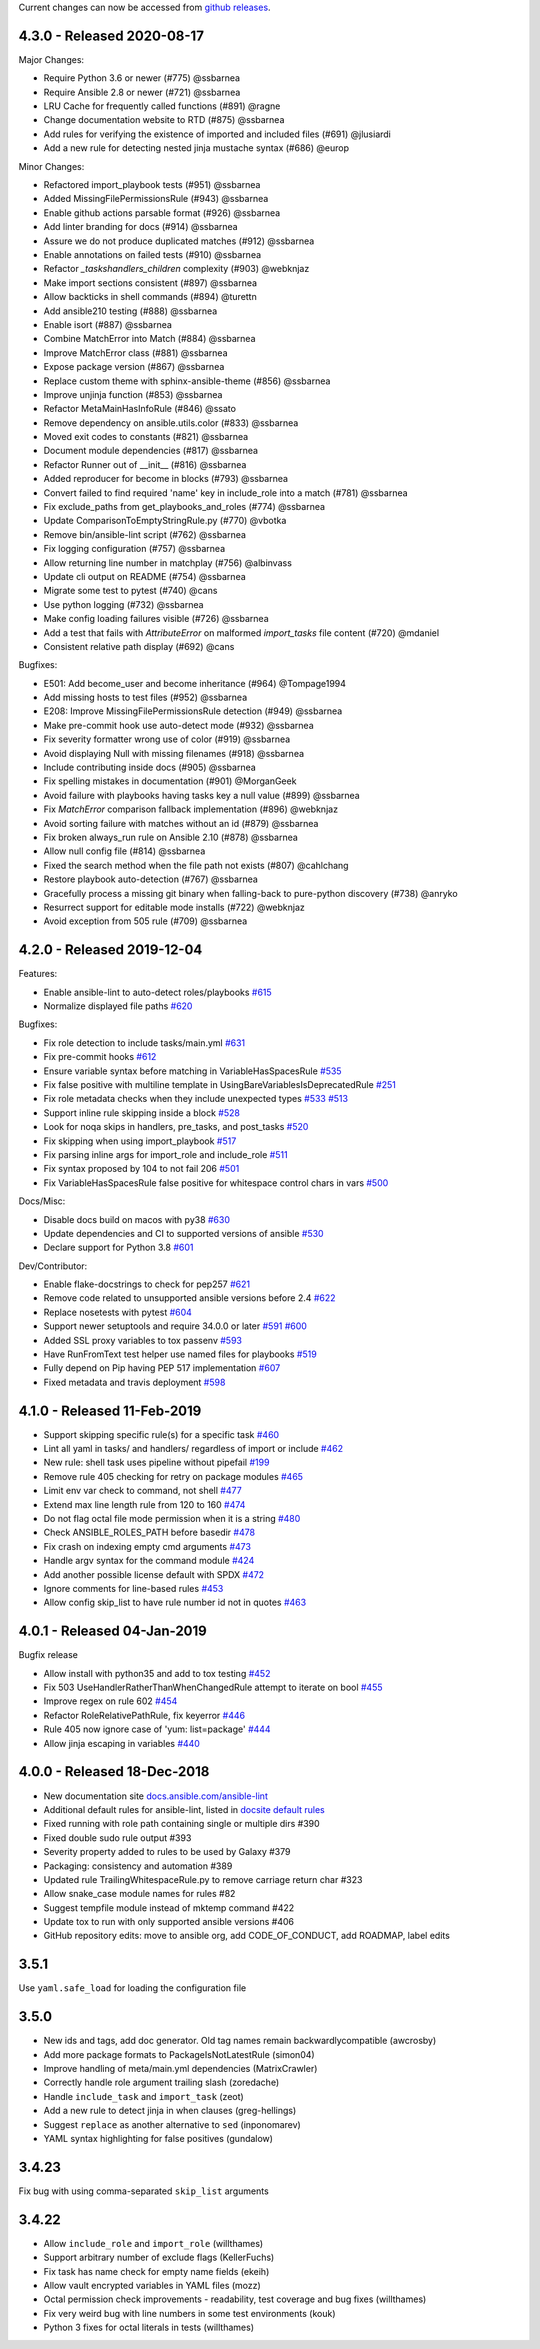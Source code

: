 Current changes can now be accessed from `github releases <https://github.com/ansible-community/ansible-lint/releases/>`_.

4.3.0 - Released 2020-08-17
===========================

Major Changes:

* Require Python 3.6 or newer (#775) @ssbarnea
* Require Ansible 2.8 or newer (#721) @ssbarnea
* LRU Cache for frequently called functions (#891) @ragne
* Change documentation website to RTD (#875) @ssbarnea
* Add rules for verifying the existence of imported and included files (#691)
  @jlusiardi
* Add a new rule for detecting nested jinja mustache syntax (#686) @europ

Minor Changes:

* Refactored import_playbook tests (#951) @ssbarnea
* Added MissingFilePermissionsRule (#943) @ssbarnea
* Enable github actions parsable format (#926) @ssbarnea
* Add linter branding for docs (#914) @ssbarnea
* Assure we do not produce duplicated matches (#912) @ssbarnea
* Enable annotations on failed tests (#910) @ssbarnea
* Refactor `_taskshandlers_children` complexity (#903) @webknjaz
* Make import sections consistent (#897) @ssbarnea
* Allow backticks in shell commands (#894) @turettn
* Add ansible210 testing (#888) @ssbarnea
* Enable isort (#887) @ssbarnea
* Combine MatchError into Match (#884) @ssbarnea
* Improve MatchError class (#881) @ssbarnea
* Expose package version (#867) @ssbarnea
* Replace custom theme with sphinx-ansible-theme (#856) @ssbarnea
* Improve unjinja function (#853) @ssbarnea
* Refactor MetaMainHasInfoRule (#846) @ssato
* Remove dependency on ansible.utils.color (#833) @ssbarnea
* Moved exit codes to constants (#821) @ssbarnea
* Document module dependencies (#817) @ssbarnea
* Refactor Runner out of __init__ (#816) @ssbarnea
* Added reproducer for become in blocks (#793) @ssbarnea
* Convert failed to find required 'name' key in include_role into a match
  (#781) @ssbarnea
* Fix exclude_paths from get_playbooks_and_roles (#774) @ssbarnea
* Update ComparisonToEmptyStringRule.py (#770) @vbotka
* Remove bin/ansible-lint script (#762) @ssbarnea
* Fix logging configuration (#757) @ssbarnea
* Allow returning line number in matchplay (#756) @albinvass
* Update cli output on README (#754) @ssbarnea
* Migrate some test to pytest (#740) @cans
* Use python logging (#732) @ssbarnea
* Make config loading failures visible (#726) @ssbarnea
* Add a test that fails with `AttributeError` on malformed `import_tasks` file
  content (#720) @mdaniel
* Consistent relative path display (#692) @cans

Bugfixes:

* E501: Add become_user and become inheritance (#964) @Tompage1994
* Add missing hosts to test files (#952) @ssbarnea
* E208: Improve MissingFilePermissionsRule detection (#949) @ssbarnea
* Make pre-commit hook use auto-detect mode (#932) @ssbarnea
* Fix severity formatter wrong use of color (#919) @ssbarnea
* Avoid displaying Null with missing filenames (#918) @ssbarnea
* Include contributing inside docs (#905) @ssbarnea
* Fix spelling mistakes in documentation (#901) @MorganGeek
* Avoid failure with playbooks having tasks key a null value (#899) @ssbarnea
* Fix `MatchError` comparison fallback implementation (#896) @webknjaz
* Avoid sorting failure with matches without an id (#879) @ssbarnea
* Fix broken always_run rule on Ansible 2.10 (#878) @ssbarnea
* Allow null config file (#814) @ssbarnea
* Fixed the search method when the file path not exists (#807) @cahlchang
* Restore playbook auto-detection (#767) @ssbarnea
* Gracefully process a missing git binary when falling-back to pure-python
  discovery (#738) @anryko
* Resurrect support for editable mode installs (#722) @webknjaz
* Avoid exception from 505 rule (#709) @ssbarnea

4.2.0 - Released 2019-12-04
===========================

Features:

- Enable ansible-lint to auto-detect roles/playbooks `#615 <https://github.com/ansible-community/ansible-lint/pull/615>`_
- Normalize displayed file paths `#620 <https://github.com/ansible-community/ansible-lint/pull/620>`_

Bugfixes:

- Fix role detection to include tasks/main.yml `#631 <https://github.com/ansible-community/ansible-lint/pull/631>`_
- Fix pre-commit hooks `#612 <https://github.com/ansible-community/ansible-lint/pull/612>`_
- Ensure variable syntax before matching in VariableHasSpacesRule `#535 <https://github.com/ansible-community/ansible-lint/pull/535>`_
- Fix false positive with multiline template in UsingBareVariablesIsDeprecatedRule `#251 <https://github.com/ansible-community/ansible-lint/pull/251>`_
- Fix role metadata checks when they include unexpected types `#533 <https://github.com/ansible-community/ansible-lint/pull/533>`_ `#513 <https://github.com/ansible-community/ansible-lint/pull/513>`_
- Support inline rule skipping inside a block `#528 <https://github.com/ansible-community/ansible-lint/pull/528>`_
- Look for noqa skips in handlers, pre_tasks, and post_tasks `#520 <https://github.com/ansible-community/ansible-lint/pull/520>`_
- Fix skipping when using import_playbook `#517 <https://github.com/ansible-community/ansible-lint/pull/517>`_
- Fix parsing inline args for import_role and include_role `#511 <https://github.com/ansible-community/ansible-lint/pull/511>`_
- Fix syntax proposed by 104 to not fail 206 `#501 <https://github.com/ansible-community/ansible-lint/pull/501>`_
- Fix VariableHasSpacesRule false positive for whitespace control chars in vars `#500 <https://github.com/ansible-community/ansible-lint/pull/500>`_

Docs/Misc:

- Disable docs build on macos with py38 `#630 <https://github.com/ansible-community/ansible-lint/pull/630>`_
- Update dependencies and CI to supported versions of ansible `#530 <https://github.com/ansible-community/ansible-lint/pull/530>`_
- Declare support for Python 3.8 `#601 <https://github.com/ansible-community/ansible-lint/pull/601>`_

Dev/Contributor:

- Enable flake-docstrings to check for pep257 `#621 <https://github.com/ansible-community/ansible-lint/pull/621>`_
- Remove code related to unsupported ansible versions before 2.4 `#622 <https://github.com/ansible-community/ansible-lint/pull/622>`_
- Replace nosetests with pytest `#604 <https://github.com/ansible-community/ansible-lint/pull/604>`_
- Support newer setuptools and require 34.0.0 or later `#591 <https://github.com/ansible-community/ansible-lint/pull/591>`_ `#600 <https://github.com/ansible-community/ansible-lint/pull/600>`_
- Added SSL proxy variables to tox passenv `#593 <https://github.com/ansible-community/ansible-lint/pull/593>`_
- Have RunFromText test helper use named files for playbooks `#519 <https://github.com/ansible-community/ansible-lint/pull/519>`_
- Fully depend on Pip having PEP 517 implementation `#607 <https://github.com/ansible-community/ansible-lint/pull/607>`_
- Fixed metadata and travis deployment `#598 <https://github.com/ansible-community/ansible-lint/pull/598>`_

4.1.0 - Released 11-Feb-2019
============================

- Support skipping specific rule(s) for a specific task `#460 <https://github.com/ansible-community/ansible-lint/pull/460>`_
- Lint all yaml in tasks/ and handlers/ regardless of import or include `#462 <https://github.com/ansible-community/ansible-lint/pull/462>`_
- New rule: shell task uses pipeline without pipefail `#199 <https://github.com/ansible-community/ansible-lint/pull/199>`_
- Remove rule 405 checking for retry on package modules `#465 <https://github.com/ansible-community/ansible-lint/pull/465>`_
- Limit env var check to command, not shell `#477 <https://github.com/ansible-community/ansible-lint/pull/477>`_
- Extend max line length rule from 120 to 160 `#474 <https://github.com/ansible-community/ansible-lint/pull/474>`_
- Do not flag octal file mode permission when it is a string `#480 <https://github.com/ansible-community/ansible-lint/pull/480>`_
- Check ANSIBLE_ROLES_PATH before basedir `#478 <https://github.com/ansible-community/ansible-lint/pull/478>`_
- Fix crash on indexing empty cmd arguments `#473 <https://github.com/ansible-community/ansible-lint/pull/473>`_
- Handle argv syntax for the command module `#424 <https://github.com/ansible-community/ansible-lint/pull/424>`_
- Add another possible license default with SPDX `#472 <https://github.com/ansible-community/ansible-lint/pull/472>`_
- Ignore comments for line-based rules `#453 <https://github.com/ansible-community/ansible-lint/pull/453>`_
- Allow config skip_list to have rule number id not in quotes `#463 <https://github.com/ansible-community/ansible-lint/pull/463>`_

4.0.1 - Released 04-Jan-2019
============================

Bugfix release

- Allow install with python35 and add to tox testing `#452 <https://github.com/ansible-community/ansible-lint/pull/452>`_
- Fix 503 UseHandlerRatherThanWhenChangedRule attempt to iterate on bool `#455 <https://github.com/ansible-community/ansible-lint/pull/455>`_
- Improve regex on rule 602 `#454 <https://github.com/ansible-community/ansible-lint/pull/454>`_
- Refactor RoleRelativePathRule, fix keyerror `#446 <https://github.com/ansible-community/ansible-lint/pull/446>`_
- Rule 405 now ignore case of 'yum: list=package' `#444 <https://github.com/ansible-community/ansible-lint/pull/444>`_
- Allow jinja escaping in variables `#440 <https://github.com/ansible-community/ansible-lint/pull/440>`_

4.0.0 - Released 18-Dec-2018
============================

* New documentation site `docs.ansible.com/ansible-lint <https://docs.ansible.com/ansible-lint/>`_
* Additional default rules for ansible-lint, listed in `docsite default rules <https://docs.ansible.com/ansible-lint/rules/default_rules.html>`_
* Fixed running with role path containing single or multiple dirs #390
* Fixed double sudo rule output #393
* Severity property added to rules to be used by Galaxy #379
* Packaging: consistency and automation #389
* Updated rule TrailingWhitespaceRule.py to remove carriage return char #323
* Allow snake_case module names for rules #82
* Suggest tempfile module instead of mktemp command #422
* Update tox to run with only supported ansible versions #406
* GitHub repository edits: move to ansible org, add CODE_OF_CONDUCT, add
  ROADMAP, label edits

3.5.1
=====

Use ``yaml.safe_load`` for loading the configuration file

3.5.0
=====

* New ids and tags, add doc generator. Old tag names remain backwardly\
  compatible (awcrosby)
* Add more package formats to PackageIsNotLatestRule (simon04)
* Improve handling of meta/main.yml dependencies (MatrixCrawler)
* Correctly handle role argument trailing slash (zoredache)
* Handle ``include_task`` and ``import_task`` (zeot)
* Add a new rule to detect jinja in when clauses (greg-hellings)
* Suggest ``replace`` as another alternative to ``sed`` (inponomarev)
* YAML syntax highlighting for false positives (gundalow)

3.4.23
======

Fix bug with using comma-separated ``skip_list`` arguments

3.4.22
======

* Allow ``include_role`` and ``import_role`` (willthames)
* Support arbitrary number of exclude flags (KellerFuchs)
* Fix task has name check for empty name fields (ekeih)
* Allow vault encrypted variables in YAML files (mozz)
* Octal permission check improvements - readability, test
  coverage and bug fixes (willthames)
* Fix very weird bug with line numbers in some test environments (kouk)
* Python 3 fixes for octal literals in tests (willthames)
